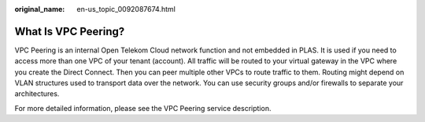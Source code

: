 :original_name: en-us_topic_0092087674.html

.. _en-us_topic_0092087674:

What Is VPC Peering?
====================

VPC Peering is an internal Open Telekom Cloud network function and not embedded in PLAS. It is used if you need to access more than one VPC of your tenant (account). All traffic will be routed to your virtual gateway in the VPC where you create the Direct Connect. Then you can peer multiple other VPCs to route traffic to them. Routing might depend on VLAN structures used to transport data over the network. You can use security groups and/or firewalls to separate your architectures.

For more detailed information, please see the VPC Peering service description.
